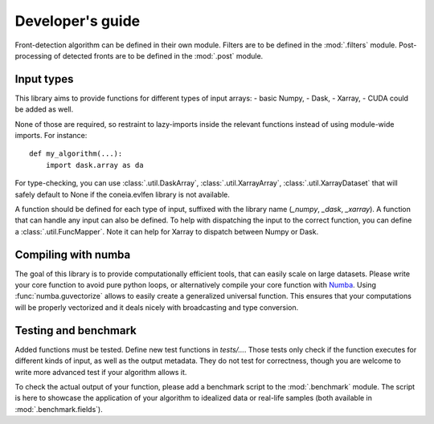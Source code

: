 
*****************
Developer's guide
*****************

Front-detection algorithm can be defined in their own module.
Filters are to be defined in the :mod:`.filters` module.
Post-processing of detected fronts are to be defined in the :mod:`.post` module.


Input types
===========

This library aims to provide functions for different types of input arrays:
- basic Numpy,
- Dask,
- Xarray,
- CUDA could be added as well.

None of those are required, so restraint to lazy-imports inside the relevant
functions instead of using module-wide imports. For instance::

    def my_algorithm(...):
        import dask.array as da

For type-checking, you can use :class:`.util.DaskArray`,
:class:`.util.XarrayArray`, :class:`.util.XarrayDataset` that will safely default
to None if the coneia.evlfen library is not available.

A function should be defined for each type of input, suffixed with the library
name (`_numpy`, `_dask`, `_xarray`).
A function that can handle any input can also be defined. To help with
dispatching the input to the correct function, you can define a
:class:`.util.FuncMapper`. Note it can help for Xarray to dispatch between Numpy
or Dask.

Compiling with numba
====================

The goal of this library is to provide computationally efficient tools, that
can easily scale on large datasets.
Please write your core function to avoid pure python loops, or alternatively
compile your core function with `Numba <https://numba.pydata.org/>`__.
Using :func:`numba.guvectorize` allows to easily create a generalized universal
function. This ensures that your computations will be properly vectorized and it
deals nicely with broadcasting and type conversion.

Testing and benchmark
=====================

Added functions must be tested. Define new test functions in `tests/...`.
Those tests only check if the function executes for different kinds of input, as
well as the output metadata. They do not test for correctness, though you are
welcome to write more advanced test if your algorithm allows it.

To check the actual output of your function, please add a benchmark script to
the :mod:`.benchmark` module. The script is here to showcase the application of
your algorithm to idealized data or real-life samples (both available in
:mod:`.benchmark.fields`).
